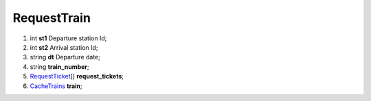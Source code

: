 ====
RequestTrain
====

#.  int **st1** Departure station Id;

#.  int **st2** Arrival station Id;

#.  string **dt** Departure date;

#.  string **train_number**;

#.  `RequestTicket <RequestTicket.rst>`_\[] **request_tickets**;

#.  `CacheTrains <CacheTrains.rst>`_ **train**;

